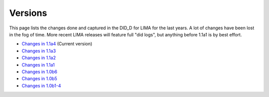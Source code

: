 Versions
========

This page lists the changes done and captured in the DID_D for LIMA for the last years. A lot of changes
have been lost in the fog of time. More recent LIMA releases will feature full "did logs", but anything
before 1.1a1 is by best effort.

- `Changes in 1.1a4 <versions/11a4.html>`_ (Current version) 
- `Changes in 1.1a3 <versions/11a3.html>`_
- `Changes in 1.1a2 <versions/11a2.html>`_
- `Changes in 1.1a1 <versions/11a1.html>`_
- `Changes in 1.0b6 <versions/10b6.html>`_
- `Changes in 1.0b5 <versions/10b5.html>`_
- `Changes in 1.0b1-4 <versions/10b1-4.html>`_
